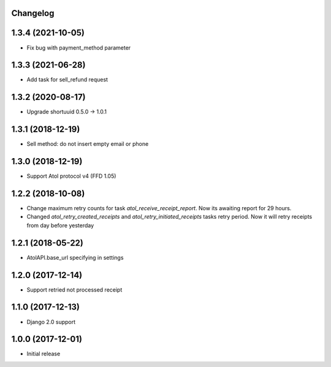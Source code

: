 Changelog
---------

1.3.4 (2021-10-05)
------------------
* Fix bug with payment_method parameter

1.3.3 (2021-06-28)
------------------
* Add task for sell_refund request

1.3.2 (2020-08-17)
------------------
* Upgrade shortuuid 0.5.0 -> 1.0.1

1.3.1 (2018-12-19)
------------------
* Sell method: do not insert empty email or phone

1.3.0 (2018-12-19)
------------------
* Support Atol protocol v4 (FFD 1.05)

1.2.2 (2018-10-08)
------------------
* Change maximum retry counts for task `atol_receive_receipt_report`. Now its awaiting report for 29 hours.

* Changed `atol_retry_created_receipts` and `atol_retry_initiated_receipts` tasks retry period.
  Now it will retry receipts from day before yesterday

1.2.1 (2018-05-22)
------------------
* AtolAPI.base_url specifying in settings

1.2.0 (2017-12-14)
------------------
* Support retried not processed receipt

1.1.0 (2017-12-13)
------------------
* Django 2.0 support

1.0.0 (2017-12-01)
------------------
* Initial release
